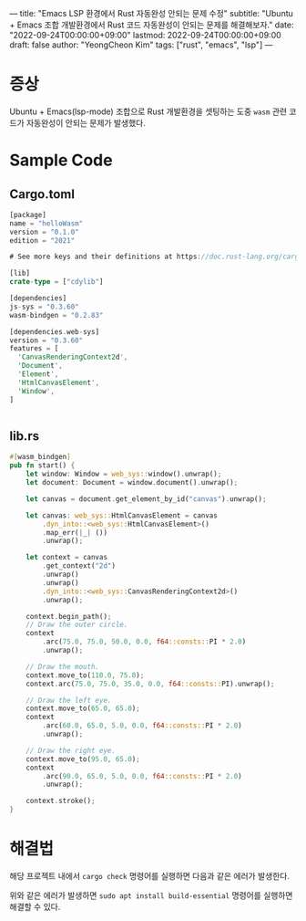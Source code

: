 ---
title: "Emacs LSP 환경에서 Rust 자동완성 안되는 문제 수정"
subtitle: "Ubuntu + Emacs 조합 개발환경에서 Rust 코드 자동완성이 안되는 문제를 해결해보자."
date: "2022-09-24T00:00:00+09:00"
lastmod: 2022-09-24T00:00:00+09:00
draft: false
author: "YeongCheon Kim"
tags: ["rust", "emacs", "lsp"]
---

* 증상
Ubuntu + Emacs(lsp-mode) 조합으로 Rust 개발환경을 셋팅하는 도중 ~wasm~ 관련 코드가 자동완성이 안되는 문제가 발생했다.
* Sample Code
** Cargo.toml

#+BEGIN_SRC rust
[package]
name = "helloWasm"
version = "0.1.0"
edition = "2021"

# See more keys and their definitions at https://doc.rust-lang.org/cargo/reference/manifest.html

[lib]
crate-type = ["cdylib"]

[dependencies]
js-sys = "0.3.60"
wasm-bindgen = "0.2.83"

[dependencies.web-sys]
version = "0.3.60"
features = [
  'CanvasRenderingContext2d',
  'Document',
  'Element',
  'HtmlCanvasElement',
  'Window',
]


#+END_SRC

** lib.rs

#+BEGIN_SRC rust
#[wasm_bindgen]
pub fn start() {
    let window: Window = web_sys::window().unwrap();
    let document: Document = window.document().unwrap();

    let canvas = document.get_element_by_id("canvas").unwrap();

    let canvas: web_sys::HtmlCanvasElement = canvas
        .dyn_into::<web_sys::HtmlCanvasElement>()
        .map_err(|_| ())
        .unwrap();

    let context = canvas
        .get_context("2d")
        .unwrap()
        .unwrap()
        .dyn_into::<web_sys::CanvasRenderingContext2d>()
        .unwrap();

    context.begin_path();
    // Draw the outer circle.
    context
        .arc(75.0, 75.0, 50.0, 0.0, f64::consts::PI * 2.0)
        .unwrap();

    // Draw the mouth.
    context.move_to(110.0, 75.0);
    context.arc(75.0, 75.0, 35.0, 0.0, f64::consts::PI).unwrap();

    // Draw the left eye.
    context.move_to(65.0, 65.0);
    context
        .arc(60.0, 65.0, 5.0, 0.0, f64::consts::PI * 2.0)
        .unwrap();

    // Draw the right eye.
    context.move_to(95.0, 65.0);
    context
        .arc(90.0, 65.0, 5.0, 0.0, f64::consts::PI * 2.0)
        .unwrap();

    context.stroke();
}
#+END_SRC
* 해결법
해당 프로젝트 내에서 ~cargo check~ 명령어를 실행하면 다음과 같은 에러가 발생한다.

[[./error.png]]

위와 같은 에러가 발생하면 ~sudo apt install build-essential~ 명령어를 실행하면 해결할 수 있다.
